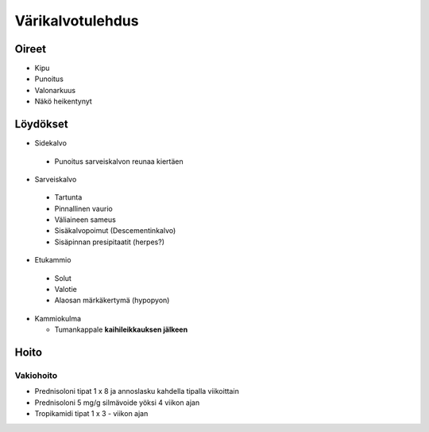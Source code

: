 #################
Värikalvotulehdus
#################

******
Oireet
******


- Kipu
- Punoitus
- Valonarkuus
- Näkö heikentynyt


*********
Löydökset
*********

- Sidekalvo

 - Punoitus sarveiskalvon reunaa kiertäen

- Sarveiskalvo

 - Tartunta
 - Pinnallinen vaurio
 - Väliaineen sameus
 - Sisäkalvopoimut (Descementinkalvo)
 - Sisäpinnan presipitaatit (herpes?)

- Etukammio

 - Solut
 - Valotie
 - Alaosan märkäkertymä (hypopyon)

- Kammiokulma

  - Tumankappale **kaihileikkauksen jälkeen**


*****
Hoito
*****

Vakiohoito
----------
- Prednisoloni tipat 1 x 8 ja annoslasku kahdella tipalla viikoittain
- Prednisoloni 5 mg/g silmävoide yöksi 4 viikon ajan
- Tropikamidi tipat 1 x 3 - viikon ajan
